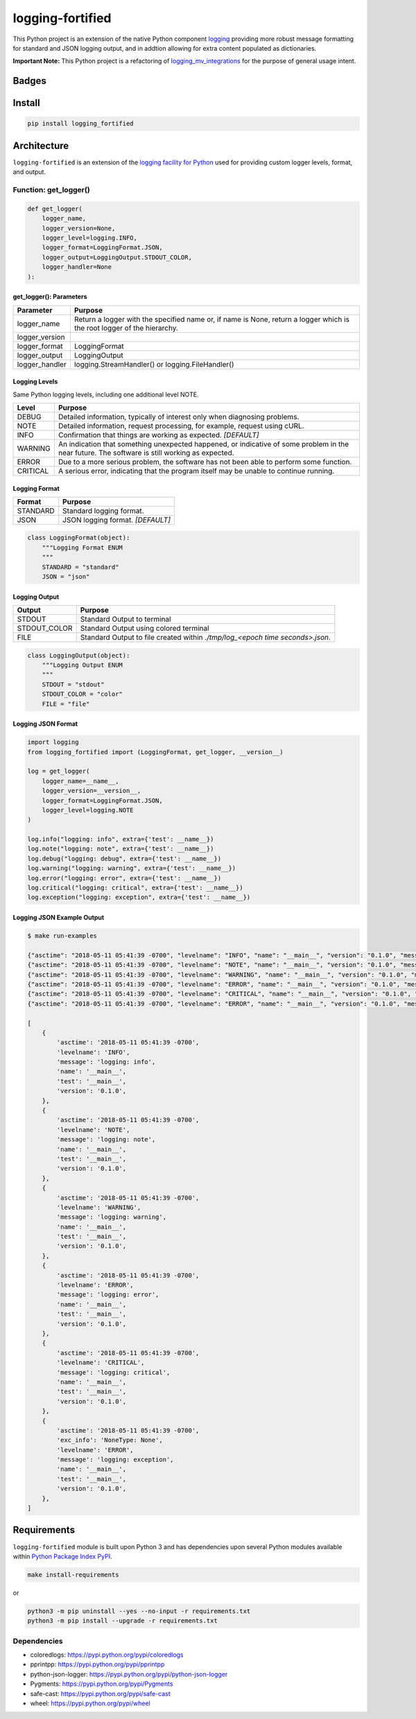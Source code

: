 .. -*- mode: rst -*-
####################################
logging-fortified
####################################

This Python project is an extension of the native Python component `logging <https://docs.python.org/3/library/logging.html>`_
providing more robust message formatting for standard and JSON logging output, and in addtion allowing for extra
content populated as dictionaries.

**Important Note:** This Python project is a refactoring of `logging_mv_integrations <https://pypi.org/project/logging-mv-integrations/>`_
for the purpose of general usage intent.

************************************
Badges
************************************

.. start-badges

.. list-table::
    :stub-columns: 1

    * - info
        |license|
    * - tests
      - |travis|
    * - package
      - |version| |supported-versions|

.. |license| image:: https://img.shields.io/badge/License-MIT-yellow.svg
    :alt: License Status
    :target: https://opensource.org/licenses/MIT

.. |version| image:: https://img.shields.io/pypi/v/logging_fortified.svg?style=flat
    :alt: PyPI Package latest release
    :target: https://pypi.python.org/pypi/logging_fortified

.. |supported-versions| image:: https://img.shields.io/pypi/pyversions/logging-fortified.svg?style=flat
    :alt: Supported versions
    :target: https://pypi.python.org/pypi/logging-fortified

.. end-badges

************************************
Install
************************************

.. code-block:: bash

    pip install logging_fortified

************************************
Architecture
************************************

``logging-fortified`` is an extension of the `logging facility for Python <https://docs.python.org/3/library/logging.html>`_
used for providing custom logger levels, format, and output.

.. image:: ./images/logging_fortified.png
   :scale: 50 %
   :alt: UML logging-fortified


Function: get_logger()
====================================

.. code-block:: python

    def get_logger(
        logger_name,
        logger_version=None,
        logger_level=logging.INFO,
        logger_format=LoggingFormat.JSON,
        logger_output=LoggingOutput.STDOUT_COLOR,
        logger_handler=None
    ):


get_logger(): Parameters
------------------------------------

+-----------------+-------------------------------------------------------------------------------------------------------------------------+
| Parameter       | Purpose                                                                                                                 |
+=================+=========================================================================================================================+
| logger_name     | Return a logger with the specified name or, if name is None, return a logger which is the root logger of the hierarchy. |
+-----------------+-------------------------------------------------------------------------------------------------------------------------+
| logger_version  |                                                                                                                         |
+-----------------+-------------------------------------------------------------------------------------------------------------------------+
| logger_format   | LoggingFormat                                                                                                           |
+-----------------+-------------------------------------------------------------------------------------------------------------------------+
| logger_output   | LoggingOutput                                                                                                           |
+-----------------+-------------------------------------------------------------------------------------------------------------------------+
| logger_handler  | logging.StreamHandler() or logging.FileHandler()                                                                        |
+-----------------+-------------------------------------------------------------------------------------------------------------------------+



Logging Levels
------------------------------------

Same Python logging levels, including one additional level NOTE.

+------------+------------------------------------------------------------------------------------------------------------------------------------------------+
| Level      | Purpose                                                                                                                                        |
+============+================================================================================================================================================+
| DEBUG      | Detailed information, typically of interest only when diagnosing problems.                                                                     |
+------------+------------------------------------------------------------------------------------------------------------------------------------------------+
| NOTE       | Detailed information, request processing, for example, request using cURL.                                                                     |
+------------+------------------------------------------------------------------------------------------------------------------------------------------------+
| INFO       | Confirmation that things are working as expected.  *[DEFAULT]*                                                                                 |
+------------+------------------------------------------------------------------------------------------------------------------------------------------------+
| WARNING    | An indication that something unexpected happened, or indicative of some problem in the near future. The software is still working as expected. |
+------------+------------------------------------------------------------------------------------------------------------------------------------------------+
| ERROR      | Due to a more serious problem, the software has not been able to perform some function.                                                        |
+------------+------------------------------------------------------------------------------------------------------------------------------------------------+
| CRITICAL   | A serious error, indicating that the program itself may be unable to continue running.                                                         |
+------------+------------------------------------------------------------------------------------------------------------------------------------------------+



Logging Format
------------------------------------

+------------+-------------------------------------------------------------------------------------------------------+
| Format     | Purpose                                                                                               |
+============+=======================================================================================================+
| STANDARD   | Standard logging format.                                                                              |
+------------+-------------------------------------------------------------------------------------------------------+
| JSON       | JSON logging format.  *[DEFAULT]*                                                                     |
+------------+-------------------------------------------------------------------------------------------------------+


.. code-block:: python

    class LoggingFormat(object):
        """Logging Format ENUM
        """
        STANDARD = "standard"
        JSON = "json"



Logging Output
------------------------------------

+--------------+----------------------------------------------------------------------------------------------+
| Output       | Purpose                                                                                      |
+==============+==============================================================================================+
| STDOUT       | Standard Output to terminal                                                                  |
+--------------+----------------------------------------------------------------------------------------------+
| STDOUT_COLOR | Standard Output using colored terminal                                                       |
+--------------+----------------------------------------------------------------------------------------------+
| FILE         | Standard Output to file created within *./tmp/log_<epoch time seconds>.json*.                |
+--------------+----------------------------------------------------------------------------------------------+


.. code-block:: python

    class LoggingOutput(object):
        """Logging Output ENUM
        """
        STDOUT = "stdout"
        STDOUT_COLOR = "color"
        FILE = "file"


Logging JSON Format
------------------------------------

.. code-block:: python

    import logging
    from logging_fortified import (LoggingFormat, get_logger, __version__)

    log = get_logger(
        logger_name=__name__,
        logger_version=__version__,
        logger_format=LoggingFormat.JSON,
        logger_level=logging.NOTE
    )

    log.info("logging: info", extra={'test': __name__})
    log.note("logging: note", extra={'test': __name__})
    log.debug("logging: debug", extra={'test': __name__})
    log.warning("logging: warning", extra={'test': __name__})
    log.error("logging: error", extra={'test': __name__})
    log.critical("logging: critical", extra={'test': __name__})
    log.exception("logging: exception", extra={'test': __name__})


Logging JSON Example Output
------------------------------------

.. code-block:: bash

    $ make run-examples

    {"asctime": "2018-05-11 05:41:39 -0700", "levelname": "INFO", "name": "__main__", "version": "0.1.0", "message": "logging: info", "test": "__main__"}
    {"asctime": "2018-05-11 05:41:39 -0700", "levelname": "NOTE", "name": "__main__", "version": "0.1.0", "message": "logging: note", "test": "__main__"}
    {"asctime": "2018-05-11 05:41:39 -0700", "levelname": "WARNING", "name": "__main__", "version": "0.1.0", "message": "logging: warning", "test": "__main__"}
    {"asctime": "2018-05-11 05:41:39 -0700", "levelname": "ERROR", "name": "__main__", "version": "0.1.0", "message": "logging: error", "test": "__main__"}
    {"asctime": "2018-05-11 05:41:39 -0700", "levelname": "CRITICAL", "name": "__main__", "version": "0.1.0", "message": "logging: critical", "test": "__main__"}
    {"asctime": "2018-05-11 05:41:39 -0700", "levelname": "ERROR", "name": "__main__", "version": "0.1.0", "message": "logging: exception", "exc_info": "NoneType: None", "test": "__main__"}

    [
        {
            'asctime': '2018-05-11 05:41:39 -0700',
            'levelname': 'INFO',
            'message': 'logging: info',
            'name': '__main__',
            'test': '__main__',
            'version': '0.1.0',
        },
        {
            'asctime': '2018-05-11 05:41:39 -0700',
            'levelname': 'NOTE',
            'message': 'logging: note',
            'name': '__main__',
            'test': '__main__',
            'version': '0.1.0',
        },
        {
            'asctime': '2018-05-11 05:41:39 -0700',
            'levelname': 'WARNING',
            'message': 'logging: warning',
            'name': '__main__',
            'test': '__main__',
            'version': '0.1.0',
        },
        {
            'asctime': '2018-05-11 05:41:39 -0700',
            'levelname': 'ERROR',
            'message': 'logging: error',
            'name': '__main__',
            'test': '__main__',
            'version': '0.1.0',
        },
        {
            'asctime': '2018-05-11 05:41:39 -0700',
            'levelname': 'CRITICAL',
            'message': 'logging: critical',
            'name': '__main__',
            'test': '__main__',
            'version': '0.1.0',
        },
        {
            'asctime': '2018-05-11 05:41:39 -0700',
            'exc_info': 'NoneType: None',
            'levelname': 'ERROR',
            'message': 'logging: exception',
            'name': '__main__',
            'test': '__main__',
            'version': '0.1.0',
        },
    ]

******************************
Requirements
******************************

``logging-fortified`` module is built upon Python 3 and has dependencies upon
several Python modules available within `Python Package Index PyPI <https://pypi.python.org/pypi>`_.

.. code-block:: bash

    make install-requirements

or


.. code-block:: bash

    python3 -m pip uninstall --yes --no-input -r requirements.txt
    python3 -m pip install --upgrade -r requirements.txt


Dependencies
===========================

- coloredlogs: https://pypi.python.org/pypi/coloredlogs
- pprintpp: https://pypi.python.org/pypi/pprintpp
- python-json-logger: https://pypi.python.org/pypi/python-json-logger
- Pygments: https://pypi.python.org/pypi/Pygments
- safe-cast: https://pypi.python.org/pypi/safe-cast
- wheel: https://pypi.python.org/pypi/wheel
